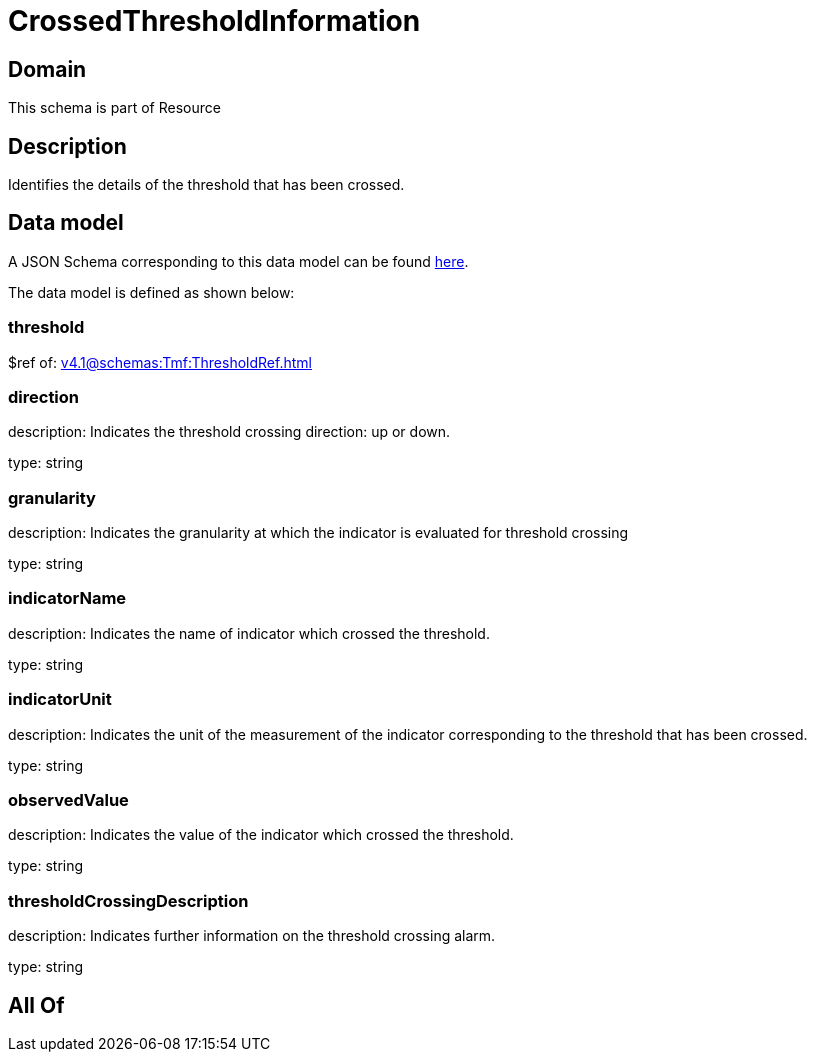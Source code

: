= CrossedThresholdInformation

[#domain]
== Domain

This schema is part of Resource

[#description]
== Description

Identifies the details of the threshold that has been crossed.


[#data_model]
== Data model

A JSON Schema corresponding to this data model can be found https://tmforum.org[here].

The data model is defined as shown below:


=== threshold
$ref of: xref:v4.1@schemas:Tmf:ThresholdRef.adoc[]


=== direction
description: Indicates the threshold crossing direction: up or down.

type: string


=== granularity
description: Indicates the granularity at which the indicator is evaluated for threshold crossing

type: string


=== indicatorName
description: Indicates the name of indicator which crossed the threshold.

type: string


=== indicatorUnit
description: Indicates the unit of the measurement of the indicator corresponding to the threshold that has been crossed.

type: string


=== observedValue
description: Indicates the value of the indicator which crossed the threshold.

type: string


=== thresholdCrossingDescription
description: Indicates further information on the threshold crossing alarm.

type: string


[#all_of]
== All Of

